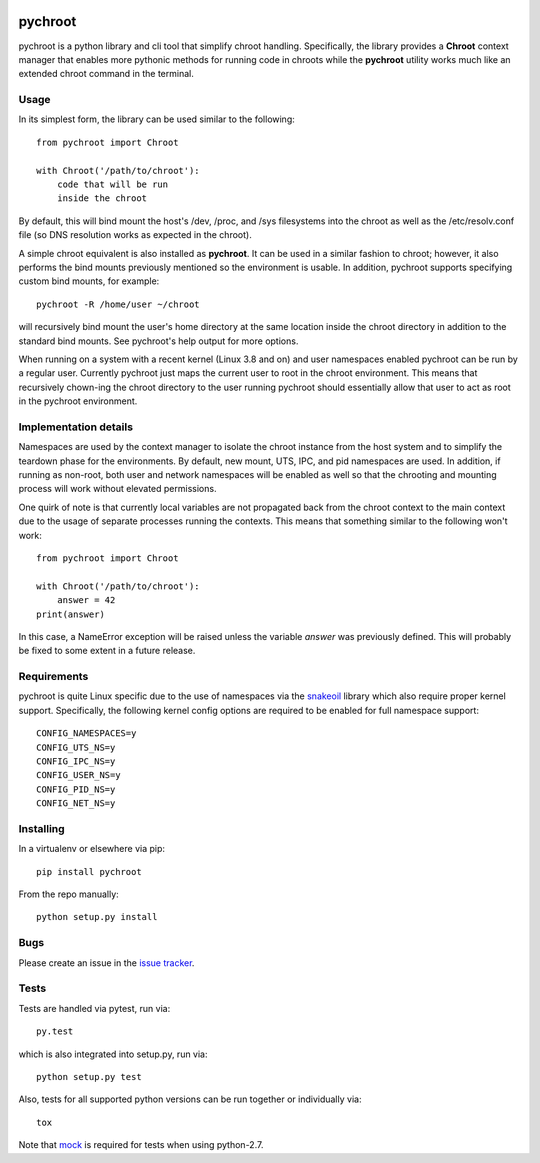 |pypi| |test| |coverage|

========
pychroot
========

pychroot is a python library and cli tool that simplify chroot handling.
Specifically, the library provides a **Chroot** context manager that enables
more pythonic methods for running code in chroots while the **pychroot**
utility works much like an extended chroot command in the terminal.

Usage
=====

In its simplest form, the library can be used similar to the following::

    from pychroot import Chroot

    with Chroot('/path/to/chroot'):
        code that will be run
        inside the chroot

By default, this will bind mount the host's /dev, /proc, and /sys filesystems
into the chroot as well as the /etc/resolv.conf file (so DNS resolution works
as expected in the chroot).

A simple chroot equivalent is also installed as **pychroot**. It can be used in
a similar fashion to chroot; however, it also performs the bind mounts
previously mentioned so the environment is usable. In addition, pychroot
supports specifying custom bind mounts, for example::

    pychroot -R /home/user ~/chroot

will recursively bind mount the user's home directory at the same location
inside the chroot directory in addition to the standard bind mounts. See
pychroot's help output for more options.

When running on a system with a recent kernel (Linux 3.8 and on) and user
namespaces enabled pychroot can be run by a regular user. Currently
pychroot just maps the current user to root in the chroot environment. This
means that recursively chown-ing the chroot directory to the user running
pychroot should essentially allow that user to act as root in the pychroot
environment.

Implementation details
======================

Namespaces are used by the context manager to isolate the chroot instance from
the host system and to simplify the teardown phase for the environments. By
default, new mount, UTS, IPC, and pid namespaces are used.  In addition, if
running as non-root, both user and network namespaces will be enabled as well
so that the chrooting and mounting process will work without elevated
permissions.

One quirk of note is that currently local variables are not propagated back
from the chroot context to the main context due to the usage of separate
processes running the contexts. This means that something similar to the
following won't work::

    from pychroot import Chroot

    with Chroot('/path/to/chroot'):
        answer = 42
    print(answer)

In this case, a NameError exception will be raised unless the variable *answer*
was previously defined. This will probably be fixed to some extent in a future
release.

Requirements
============

pychroot is quite Linux specific due to the use of namespaces via the
`snakeoil`_ library which also require proper kernel support. Specifically, the
following kernel config options are required to be enabled for full namespace
support::

    CONFIG_NAMESPACES=y
    CONFIG_UTS_NS=y
    CONFIG_IPC_NS=y
    CONFIG_USER_NS=y
    CONFIG_PID_NS=y
    CONFIG_NET_NS=y

Installing
==========

In a virtualenv or elsewhere via pip::

    pip install pychroot

From the repo manually::

    python setup.py install

Bugs
====

Please create an issue in the `issue tracker`_.

Tests
=====

Tests are handled via pytest, run via::

    py.test

which is also integrated into setup.py, run via::

    python setup.py test

Also, tests for all supported python versions can be run together or
individually via::

    tox

Note that mock_ is required for tests when using python-2.7.


.. _`issue tracker`: https://github.com/pkgcore/pychroot/issues
.. _`snakeoil`: https://github.com/pkgcore/snakeoil
.. _mock: https://pypi.python.org/pypi/mock

.. |pypi| image:: https://img.shields.io/pypi/v/pychroot.svg
    :target: https://pypi.python.org/pypi/pychroot
.. |test| image:: https://travis-ci.org/pkgcore/pychroot.svg?branch=master
    :target: https://travis-ci.org/pkgcore/pychroot
.. |coverage| image:: https://coveralls.io/repos/pkgcore/pychroot/badge.png?branch=master
    :target: https://coveralls.io/r/pkgcore/pychroot?branch=master
